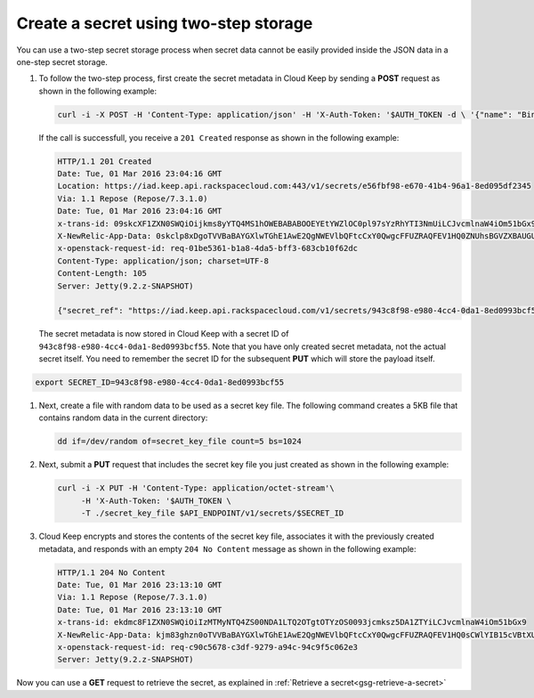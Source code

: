 .. _gsg-two-step-secret-creation:


Create a secret using two-step storage 
~~~~~~~~~~~~~~~~~~~~~~~~~~~~~~~~~~~~~~~~~~~~~~~~~~~~

You can use a two-step secret storage process when secret data cannot be
easily provided inside the JSON data in a one-step secret storage.

#. To follow the two-step process, first create the secret metadata in
   Cloud Keep by sending a **POST** request as shown in the following
   example:

   .. code::

        curl -i -X POST -H 'Content-Type: application/json' -H 'X-Auth-Token: '$AUTH_TOKEN -d \ '{"name": "Binary Key File"}' $API_ENDPOINT/v1/secrets

   If the call is successfull, you receive a ``201 Created`` response as
   shown in the following example:

   .. code::

        HTTP/1.1 201 Created
        Date: Tue, 01 Mar 2016 23:04:16 GMT
        Location: https://iad.keep.api.rackspacecloud.com:443/v1/secrets/e56fbf98-e670-41b4-96a1-8ed095df2345
        Via: 1.1 Repose (Repose/7.3.1.0)
        Date: Tue, 01 Mar 2016 23:04:16 GMT
        x-trans-id: 09skcXF1ZXN0SWQiOijkms8yYTQ4MS1hOWEBABABOOEYEtYWZlOC0pl97sYzRhYTI3NmUiLCJvcmlnaW4iOm51bGx9
        X-NewRelic-App-Data: 0skclp8xDgoTVVBaBAYGXlwTGhE1AwE2QgNWEVlbQFtcCxY0QwgcFFUZRAQFEV1HQ0ZNUhsBGVZXBAUGUF9WNCJUS81UNAAMLH1cBTRMDBQFRV1JYUFUAAAgABQBV9k8jsV1FVj8=
        x-openstack-request-id: req-01be5361-b1a8-4da5-bff3-683cb10f62dc
        Content-Type: application/json; charset=UTF-8
        Content-Length: 105
        Server: Jetty(9.2.z-SNAPSHOT)

        {"secret_ref": "https://iad.keep.api.rackspacecloud.com/v1/secrets/943c8f98-e980-4cc4-0da1-8ed0993bcf55"}

   The secret metadata is now stored in Cloud Keep with a secret ID of ``943c8f98-e980-4cc4-0da1-8ed0993bcf55``. Note that you have only created secret metadata, not the actual secret
   itself.  You need to remember the secret ID for the subsequent **PUT** which will store the payload itself.

.. code::

        export SECRET_ID=943c8f98-e980-4cc4-0da1-8ed0993bcf55

#. Next, create a file with random data to be used as a secret key file.
   The following command creates a 5KB file that contains random data in
   the current directory:

   .. code::

        dd if=/dev/random of=secret_key_file count=5 bs=1024

#. Next, submit a **PUT** request that includes the secret key file you
   just created as shown in the following example:

   .. code::

        curl -i -X PUT -H 'Content-Type: application/octet-stream'\
             -H 'X-Auth-Token: '$AUTH_TOKEN \
             -T ./secret_key_file $API_ENDPOINT/v1/secrets/$SECRET_ID

#. Cloud Keep encrypts and stores the contents of the secret key file, associates
   it with the previously created metadata, and responds with an empty
   ``204 No Content`` message as shown in the following example:

   .. code::

        HTTP/1.1 204 No Content
        Date: Tue, 01 Mar 2016 23:13:10 GMT
        Via: 1.1 Repose (Repose/7.3.1.0)
        Date: Tue, 01 Mar 2016 23:13:10 GMT
        x-trans-id: ekdmc8F1ZXN0SWQiOiIzMTMyNTQ4ZS00NDA1LTQ2OTgtOTYzOS0093jcmksz5DA1ZTYiLCJvcmlnaW4iOm51bGx9
        X-NewRelic-App-Data: kjm83ghzn0oTVVBaBAYGXlwTGhE1AwE2QgNWEVlbQFtcCxY0QwgcFFUZRAQFEV1HQ0sCWlYIB15cVBtXUFFaTwRXCgQVWgdWAkhbB1QABFBdUwcEUFMaHwBIUUwFAQFRXAUGA1tfUFEEVQlUABQBAwFVFUMEBFBaVgMAWVBQDQQAVVJTFR1RBwhCU24=
        x-openstack-request-id: req-c90c5678-c3df-9279-a94c-94c9f5c062e3
        Server: Jetty(9.2.z-SNAPSHOT)

Now you can use a **GET** request to retrieve the secret, as explained
in :ref:`Retrieve a secret<gsg-retrieve-a-secret>`
